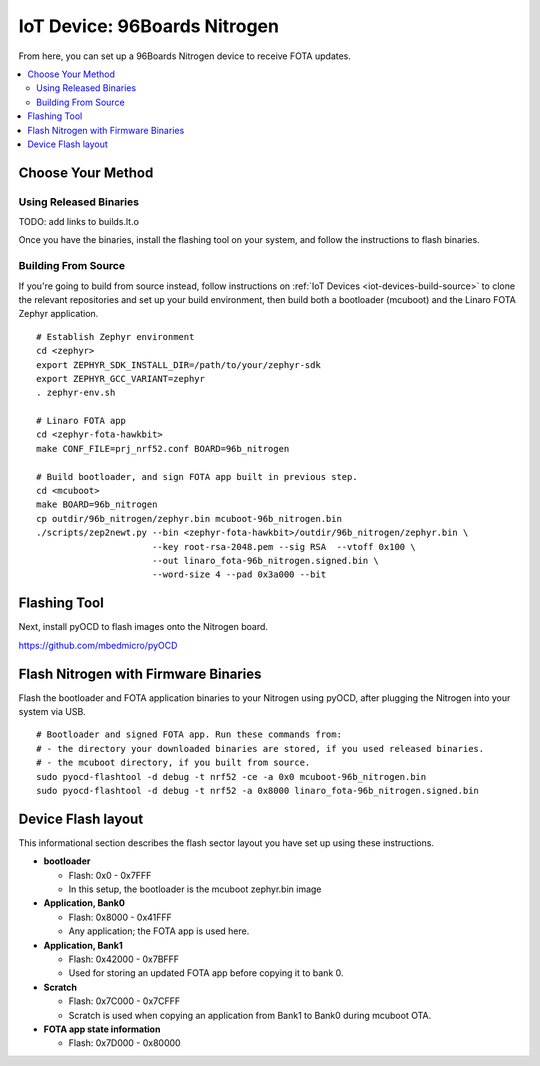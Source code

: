.. highlight:: sh

.. _iot-device-96b_nitrogen:

IoT Device: 96Boards Nitrogen
=============================

From here, you can set up a 96Boards Nitrogen device to receive FOTA
updates.

.. contents::
   :local:

Choose Your Method
------------------

Using Released Binaries
~~~~~~~~~~~~~~~~~~~~~~~

TODO: add links to builds.lt.o

Once you have the binaries, install the flashing tool on your system,
and follow the instructions to flash binaries.

Building From Source
~~~~~~~~~~~~~~~~~~~~

If you're going to build from source instead, follow instructions on
:ref:`IoT Devices <iot-devices-build-source>` to clone the relevant
repositories and set up your build environment, then build both a
bootloader (mcuboot) and the Linaro FOTA Zephyr application. ::

      # Establish Zephyr environment
      cd <zephyr>
      export ZEPHYR_SDK_INSTALL_DIR=/path/to/your/zephyr-sdk
      export ZEPHYR_GCC_VARIANT=zephyr
      . zephyr-env.sh

      # Linaro FOTA app
      cd <zephyr-fota-hawkbit>
      make CONF_FILE=prj_nrf52.conf BOARD=96b_nitrogen

      # Build bootloader, and sign FOTA app built in previous step.
      cd <mcuboot>
      make BOARD=96b_nitrogen
      cp outdir/96b_nitrogen/zephyr.bin mcuboot-96b_nitrogen.bin
      ./scripts/zep2newt.py --bin <zephyr-fota-hawkbit>/outdir/96b_nitrogen/zephyr.bin \
                            --key root-rsa-2048.pem --sig RSA  --vtoff 0x100 \
                            --out linaro_fota-96b_nitrogen.signed.bin \
                            --word-size 4 --pad 0x3a000 --bit

Flashing Tool
-------------

Next, install pyOCD to flash images onto the Nitrogen board.

https://github.com/mbedmicro/pyOCD

Flash Nitrogen with Firmware Binaries
-------------------------------------

Flash the bootloader and FOTA application binaries to your Nitrogen
using pyOCD, after plugging the Nitrogen into your system via USB. ::

    # Bootloader and signed FOTA app. Run these commands from:
    # - the directory your downloaded binaries are stored, if you used released binaries.
    # - the mcuboot directory, if you built from source.
    sudo pyocd-flashtool -d debug -t nrf52 -ce -a 0x0 mcuboot-96b_nitrogen.bin
    sudo pyocd-flashtool -d debug -t nrf52 -a 0x8000 linaro_fota-96b_nitrogen.signed.bin

Device Flash layout
-------------------

This informational section describes the flash sector layout you have
set up using these instructions.

- **bootloader**

  - Flash: 0x0 - 0x7FFF
  - In this setup, the bootloader is the mcuboot zephyr.bin image

- **Application, Bank0**

  - Flash: 0x8000 - 0x41FFF
  - Any application; the FOTA app is used here.

- **Application, Bank1**

  - Flash: 0x42000 - 0x7BFFF
  - Used for storing an updated FOTA app before copying it to bank 0.

- **Scratch**

  - Flash: 0x7C000 - 0x7CFFF
  - Scratch is used when copying an application from Bank1 to Bank0
    during mcuboot OTA.

- **FOTA app state information**

  - Flash: 0x7D000 - 0x80000

